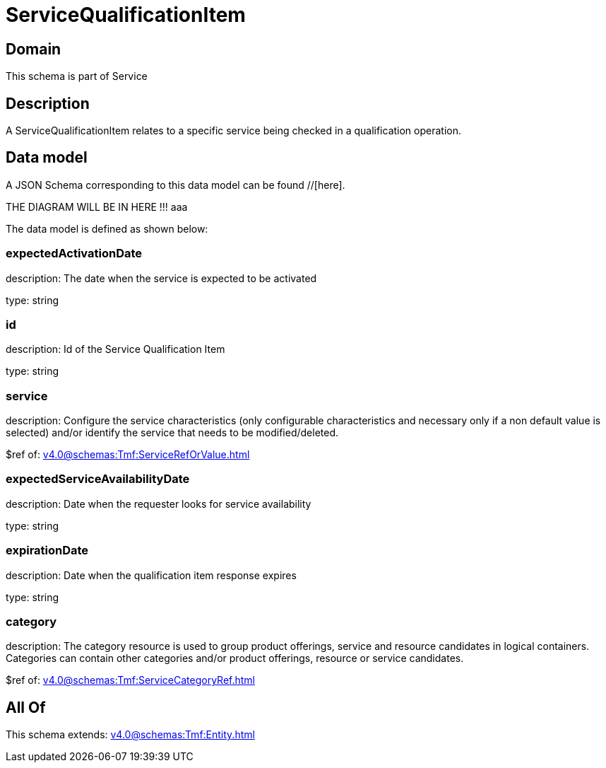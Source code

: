 = ServiceQualificationItem

[#domain]
== Domain

This schema is part of Service

[#description]
== Description
A ServiceQualificationItem relates to a specific service being checked in a qualification operation.


[#data_model]
== Data model

A JSON Schema corresponding to this data model can be found //[here].

THE DIAGRAM WILL BE IN HERE !!!
aaa

The data model is defined as shown below:


=== expectedActivationDate
description: The date when the service is expected to be activated

type: string


=== id
description: Id of the Service Qualification Item

type: string


=== service
description: Configure the service characteristics (only configurable characteristics and necessary only if a non default value is selected) and/or identify the service that needs to be modified/deleted.

$ref of: xref:v4.0@schemas:Tmf:ServiceRefOrValue.adoc[]


=== expectedServiceAvailabilityDate
description: Date when the requester looks for service availability

type: string


=== expirationDate
description: Date when the qualification item response expires

type: string


=== category
description: The category resource is used to group product offerings, service and resource candidates in logical containers. Categories can contain other categories and/or product offerings, resource or service candidates.

$ref of: xref:v4.0@schemas:Tmf:ServiceCategoryRef.adoc[]


[#all_of]
== All Of

This schema extends: xref:v4.0@schemas:Tmf:Entity.adoc[]
